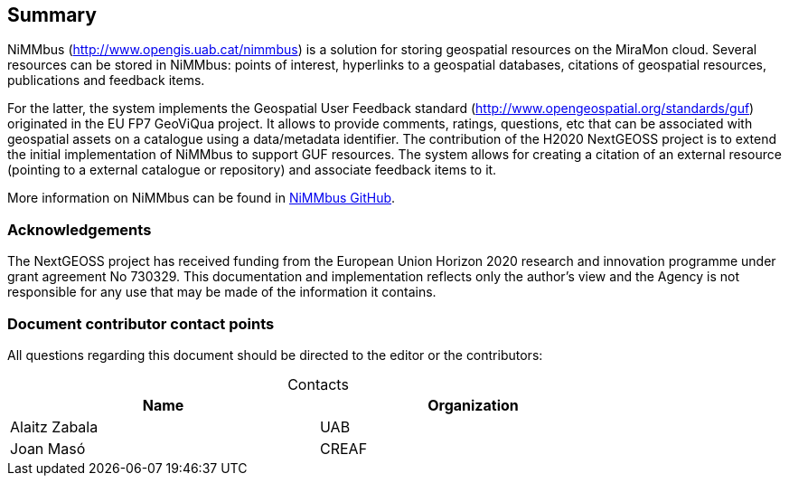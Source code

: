 == Summary

NiMMbus (http://www.opengis.uab.cat/nimmbus) is a solution for storing geospatial resources on the MiraMon cloud. Several resources can be stored in NiMMbus: points of interest, hyperlinks to a geospatial databases, citations of geospatial resources, publications and feedback items.

For the latter, the system implements the Geospatial User Feedback standard (http://www.opengeospatial.org/standards/guf) originated in the EU FP7 GeoViQua project. It allows to provide comments, ratings, questions, etc that can be associated with geospatial assets on a catalogue using a data/metadata identifier. The contribution of the H2020 NextGEOSS project is to extend the initial implementation of NiMMbus to support GUF resources. The system allows for creating a citation of an external resource (pointing to a external catalogue or repository) and associate feedback items to it.

More information on NiMMbus can be found in https://github.com/joanma747/nimmbus/[NiMMbus GitHub].
//nimmbus mm cloud, incloent citations i guf...

//origen MM i nextgeooss

=== Acknowledgements

The NextGEOSS project has received funding from the European Union Horizon 2020 research and innovation programme under grant agreement No 730329.
This documentation and implementation reflects only the author's view and the Agency is not
responsible for any use that may be made of the information it contains.

===	Document contributor contact points

All questions regarding this document should be directed to the editor or the contributors:

.Contacts
[width="80%",options="header",caption=""]
|====================
|Name |Organization
|Alaitz Zabala | UAB
|Joan Masó | CREAF
|====================
